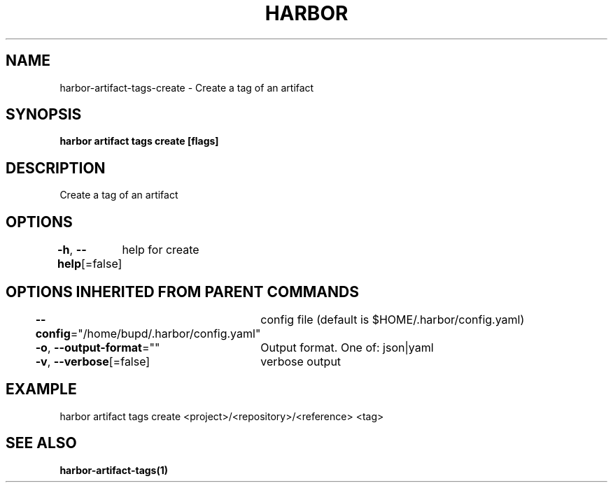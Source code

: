 .nh
.TH "HARBOR" "1" "Jul 2024" "Habor Community" "Harbor User Mannuals"

.SH NAME
.PP
harbor-artifact-tags-create - Create a tag of an artifact


.SH SYNOPSIS
.PP
\fBharbor artifact tags create [flags]\fP


.SH DESCRIPTION
.PP
Create a tag of an artifact


.SH OPTIONS
.PP
\fB-h\fP, \fB--help\fP[=false]
	help for create


.SH OPTIONS INHERITED FROM PARENT COMMANDS
.PP
\fB--config\fP="/home/bupd/.harbor/config.yaml"
	config file (default is $HOME/.harbor/config.yaml)

.PP
\fB-o\fP, \fB--output-format\fP=""
	Output format. One of: json|yaml

.PP
\fB-v\fP, \fB--verbose\fP[=false]
	verbose output


.SH EXAMPLE
.EX
harbor artifact tags create <project>/<repository>/<reference> <tag>
.EE


.SH SEE ALSO
.PP
\fBharbor-artifact-tags(1)\fP
